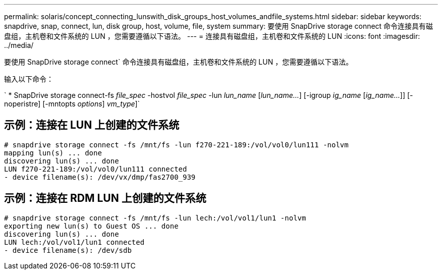 ---
permalink: solaris/concept_connecting_lunswith_disk_groups_host_volumes_andfile_systems.html 
sidebar: sidebar 
keywords: snapdrive, snap, connect, lun, disk group, host, volume, file, system 
summary: 要使用 SnapDrive storage connect 命令连接具有磁盘组，主机卷和文件系统的 LUN ，您需要遵循以下语法。 
---
= 连接具有磁盘组，主机卷和文件系统的 LUN
:icons: font
:imagesdir: ../media/


[role="lead"]
要使用 SnapDrive storage connect` 命令连接具有磁盘组，主机卷和文件系统的 LUN ，您需要遵循以下语法。

输入以下命令：

` * SnapDrive storage connect-fs _file_spec_ -hostvol _file_spec_ -lun _lun_name_ [_lun_name..._] [-igroup _ig_name_ [_ig_name..._]] [-noperistre] [-mntopts _options_] [-fstype _type_]_vm_type_]`



== 示例：连接在 LUN 上创建的文件系统

[listing]
----
# snapdrive storage connect -fs /mnt/fs -lun f270-221-189:/vol/vol0/lun111 -nolvm
mapping lun(s) ... done
discovering lun(s) ... done
LUN f270-221-189:/vol/vol0/lun111 connected
- device filename(s): /dev/vx/dmp/fas2700_939
----


== 示例：连接在 RDM LUN 上创建的文件系统

[listing]
----
# snapdrive storage connect -fs /mnt/fs -lun lech:/vol/vol1/lun1 -nolvm
exporting new lun(s) to Guest OS ... done
discovering lun(s) ... done
LUN lech:/vol/vol1/lun1 connected
- device filename(s): /dev/sdb
----